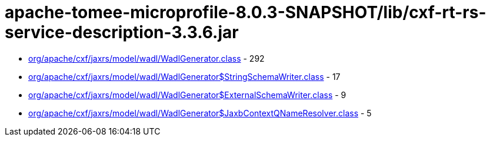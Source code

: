 = apache-tomee-microprofile-8.0.3-SNAPSHOT/lib/cxf-rt-rs-service-description-3.3.6.jar

 - link:org/apache/cxf/jaxrs/model/wadl/WadlGenerator.adoc[org/apache/cxf/jaxrs/model/wadl/WadlGenerator.class] - 292
 - link:org/apache/cxf/jaxrs/model/wadl/WadlGenerator$StringSchemaWriter.adoc[org/apache/cxf/jaxrs/model/wadl/WadlGenerator$StringSchemaWriter.class] - 17
 - link:org/apache/cxf/jaxrs/model/wadl/WadlGenerator$ExternalSchemaWriter.adoc[org/apache/cxf/jaxrs/model/wadl/WadlGenerator$ExternalSchemaWriter.class] - 9
 - link:org/apache/cxf/jaxrs/model/wadl/WadlGenerator$JaxbContextQNameResolver.adoc[org/apache/cxf/jaxrs/model/wadl/WadlGenerator$JaxbContextQNameResolver.class] - 5

